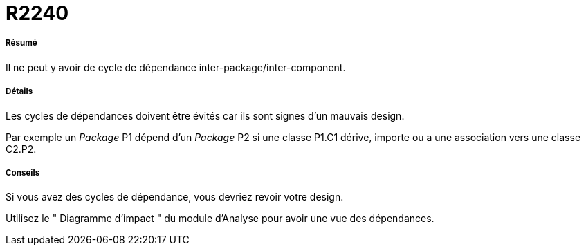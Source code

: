 // Disable all captions for figures.
:!figure-caption:

[[R2240]]

[[r2240]]
= R2240

[[Résumé]]

[[résumé]]
===== Résumé

Il ne peut y avoir de cycle de dépendance inter-package/inter-component.

[[Détails]]

[[détails]]
===== Détails

Les cycles de dépendances doivent être évités car ils sont signes d'un mauvais design.

Par exemple un _Package_ P1 dépend d'un _Package_ P2 si une classe P1.C1 dérive, importe ou a une association vers une classe C2.P2.

[[Conseils]]

[[conseils]]
===== Conseils

Si vous avez des cycles de dépendance, vous devriez revoir votre design.

Utilisez le " Diagramme d'impact " du module d'Analyse pour avoir une vue des dépendances.


